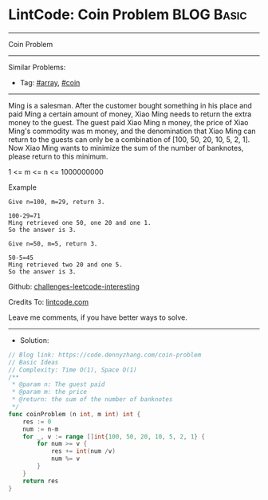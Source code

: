 * LintCode: Coin Problem                                         :BLOG:Basic:
#+STARTUP: showeverything
#+OPTIONS: toc:nil \n:t ^:nil creator:nil d:nil
:PROPERTIES:
:type:     array, coin
:END:
---------------------------------------------------------------------
Coin Problem
---------------------------------------------------------------------
Similar Problems:
- Tag: [[https://code.dennyzhang.com/tag/array][#array]], [[https://code.dennyzhang.com/tag/coin][#coin]]
---------------------------------------------------------------------
Ming is a salesman. After the customer bought something in his place and paid Ming a certain amount of money, Xiao Ming needs to return the extra money to the guest. The guest paid Xiao Ming n money, the price of Xiao Ming's commodity was m money, and the denomination that Xiao Ming can return to the guests can only be a combination of [100, 50, 20, 10, 5, 2, 1]. Now Xiao Ming wants to minimize the sum of the number of banknotes, please return to this minimum.

1 <= m <= n <= 1000000000

Example
#+BEGIN_EXAMPLE
Give n=100, m=29, return 3.

100-29=71
Ming retrieved one 50, one 20 and one 1.
So the answer is 3.
#+END_EXAMPLE

#+BEGIN_EXAMPLE
Give n=50, m=5, return 3.

50-5=45
Ming retrieved two 20 and one 5.
So the answer is 3.
#+END_EXAMPLE

Github: [[https://github.com/DennyZhang/challenges-leetcode-interesting/tree/master/coin-problem][challenges-leetcode-interesting]]

Credits To: [[https://www.lintcode.com/problem/coin-problem/description][lintcode.com]]

Leave me comments, if you have better ways to solve.
---------------------------------------------------------------------
- Solution:

#+BEGIN_SRC go
// Blog link: https://code.dennyzhang.com/coin-problem
// Basic Ideas
// Complexity: Time O(1), Space O(1)
/**
 * @param n: The guest paid
 * @param m: the price
 * @return: the sum of the number of banknotes
 */
func coinProblem (n int, m int) int {
    res := 0
    num := n-m
    for _, v := range []int{100, 50, 20, 10, 5, 2, 1} {
        for num >= v {
            res += int(num /v)
            num %= v
        }
    }
    return res
}
#+END_SRC

#+BEGIN_HTML
<div style="overflow: hidden;">
<div style="float: left; padding: 5px"> <a href="https://www.linkedin.com/in/dennyzhang001"><img src="https://www.dennyzhang.com/wp-content/uploads/sns/linkedin.png" alt="linkedin" /></a></div>
<div style="float: left; padding: 5px"><a href="https://github.com/DennyZhang"><img src="https://www.dennyzhang.com/wp-content/uploads/sns/github.png" alt="github" /></a></div>
<div style="float: left; padding: 5px"><a href="https://www.dennyzhang.com/slack" target="_blank" rel="nofollow"><img src="https://slack.dennyzhang.com/badge.svg" alt="slack"/></a></div>
</div>
#+END_HTML
